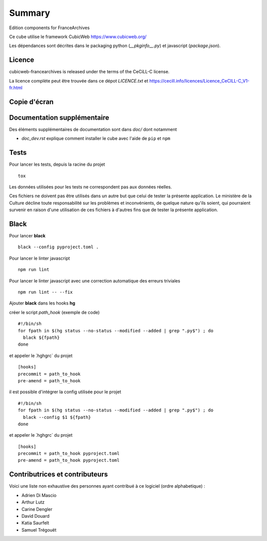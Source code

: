 .. -*- mode: rst -*-

=========
 Summary
=========

Edition components for FranceArchives

Ce cube utilise le framework CubicWeb https://www.cubicweb.org/

Les dépendances sont décrites dans le packaging python (`__pkginfo__.py`) et
javascript (`package.json`).

Licence
-------

cubicweb-francearchives is released under the terms of the CeCiLL-C license.

La licence complète peut être trouvée dans ce dépot `LICENCE.txt` et
https://cecill.info/licences/Licence_CeCILL-C_V1-fr.html

Copie d'écran
-------------

.. image:: frarchives_edition.jpg

Documentation supplémentaire
----------------------------

Des éléments supplémentaires de documentation sont dans `doc/` dont notamment

* `doc_dev.rst` explique comment installer le cube avec l'aide de ``pip`` et ``npm``

Tests
-----

Pour lancer les tests, depuis la racine du projet ::

  tox

Les données utilisées pour les tests ne correspondent pas aux données
réelles.

Ces fichiers ne doivent pas être utilisés dans un autre but que celui
de tester la présente application. Le ministère de la Culture décline
toute responsabilité sur les problèmes et inconvénients, de quelque
nature qu'ils soient, qui pourraient survenir en raison d'une
utilisation de ces fichiers à d'autres fins que de tester la présente
application.

Black
-----

Pour lancer **black** ::

  black --config pyproject.toml .


Pour lancer le linter javascript ::

  npm run lint

Pour lancer le linter javascript avec une correction automatique des erreurs triviales ::

  npm run lint -- --fix


Ajouter **black** dans les hooks **hg** ::

créer le script `path_hook` (exemple de code) ::

  #!/bin/sh
  for fpath in $(hg status --no-status --modified --added | grep ".py$") ; do
    black ${fpath}
  done


et appeler le ̀.hg\hgrc` du projet ::

  [hooks]
  precommit = path_to_hook
  pre-amend = path_to_hook

il est possible d'intégrer la config utilisée pour le projet ::

  #!/bin/sh
  for fpath in $(hg status --no-status --modified --added | grep ".py$") ; do
    black --config $1 ${fpath}
  done


et appeler le ̀.hg\hgrc` du projet ::

  [hooks]
  precommit = path_to_hook pyproject.toml
  pre-amend = path_to_hook pyproject.toml


Contributrices et contributeurs
-------------------------------

Voici une liste non exhaustive des personnes ayant contribué à
ce logiciel (ordre alphabetique) :

* Adrien Di Mascio
* Arthur Lutz
* Carine Dengler
* David Douard
* Katia Saurfelt
* Samuel Trégouët

